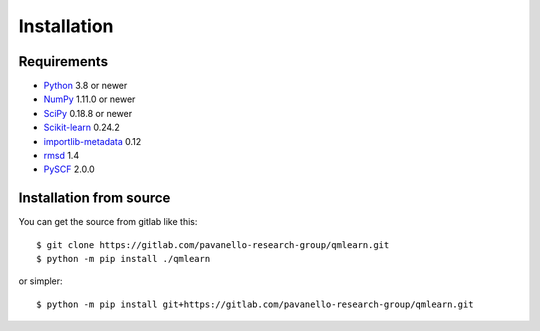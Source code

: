 Installation
============

Requirements
------------

* Python_ 3.8 or newer
* NumPy_ 1.11.0 or newer
* SciPy_ 0.18.8 or newer
* Scikit-learn_ 0.24.2 
* importlib-metadata_ 0.12
* rmsd_ 1.4
* PySCF_ 2.0.0

.. _Python: https://www.python.org/
.. _NumPy: https://docs.scipy.org/doc/numpy/reference/
.. _SciPy: https://docs.scipy.org/doc/scipy/reference/
.. _Scikit-learn: https://scikit-learn.org/stable/
.. _importlib-metadata : https://pypi.org/project/importlib-metadata/
.. _rmsd : https://pypi.org/project/rmsd/
.. _PySCF : https://pyscf.org/

Installation from source
------------------------

You can get the source from gitlab like this::

    $ git clone https://gitlab.com/pavanello-research-group/qmlearn.git
    $ python -m pip install ./qmlearn

or simpler::

    $ python -m pip install git+https://gitlab.com/pavanello-research-group/qmlearn.git

